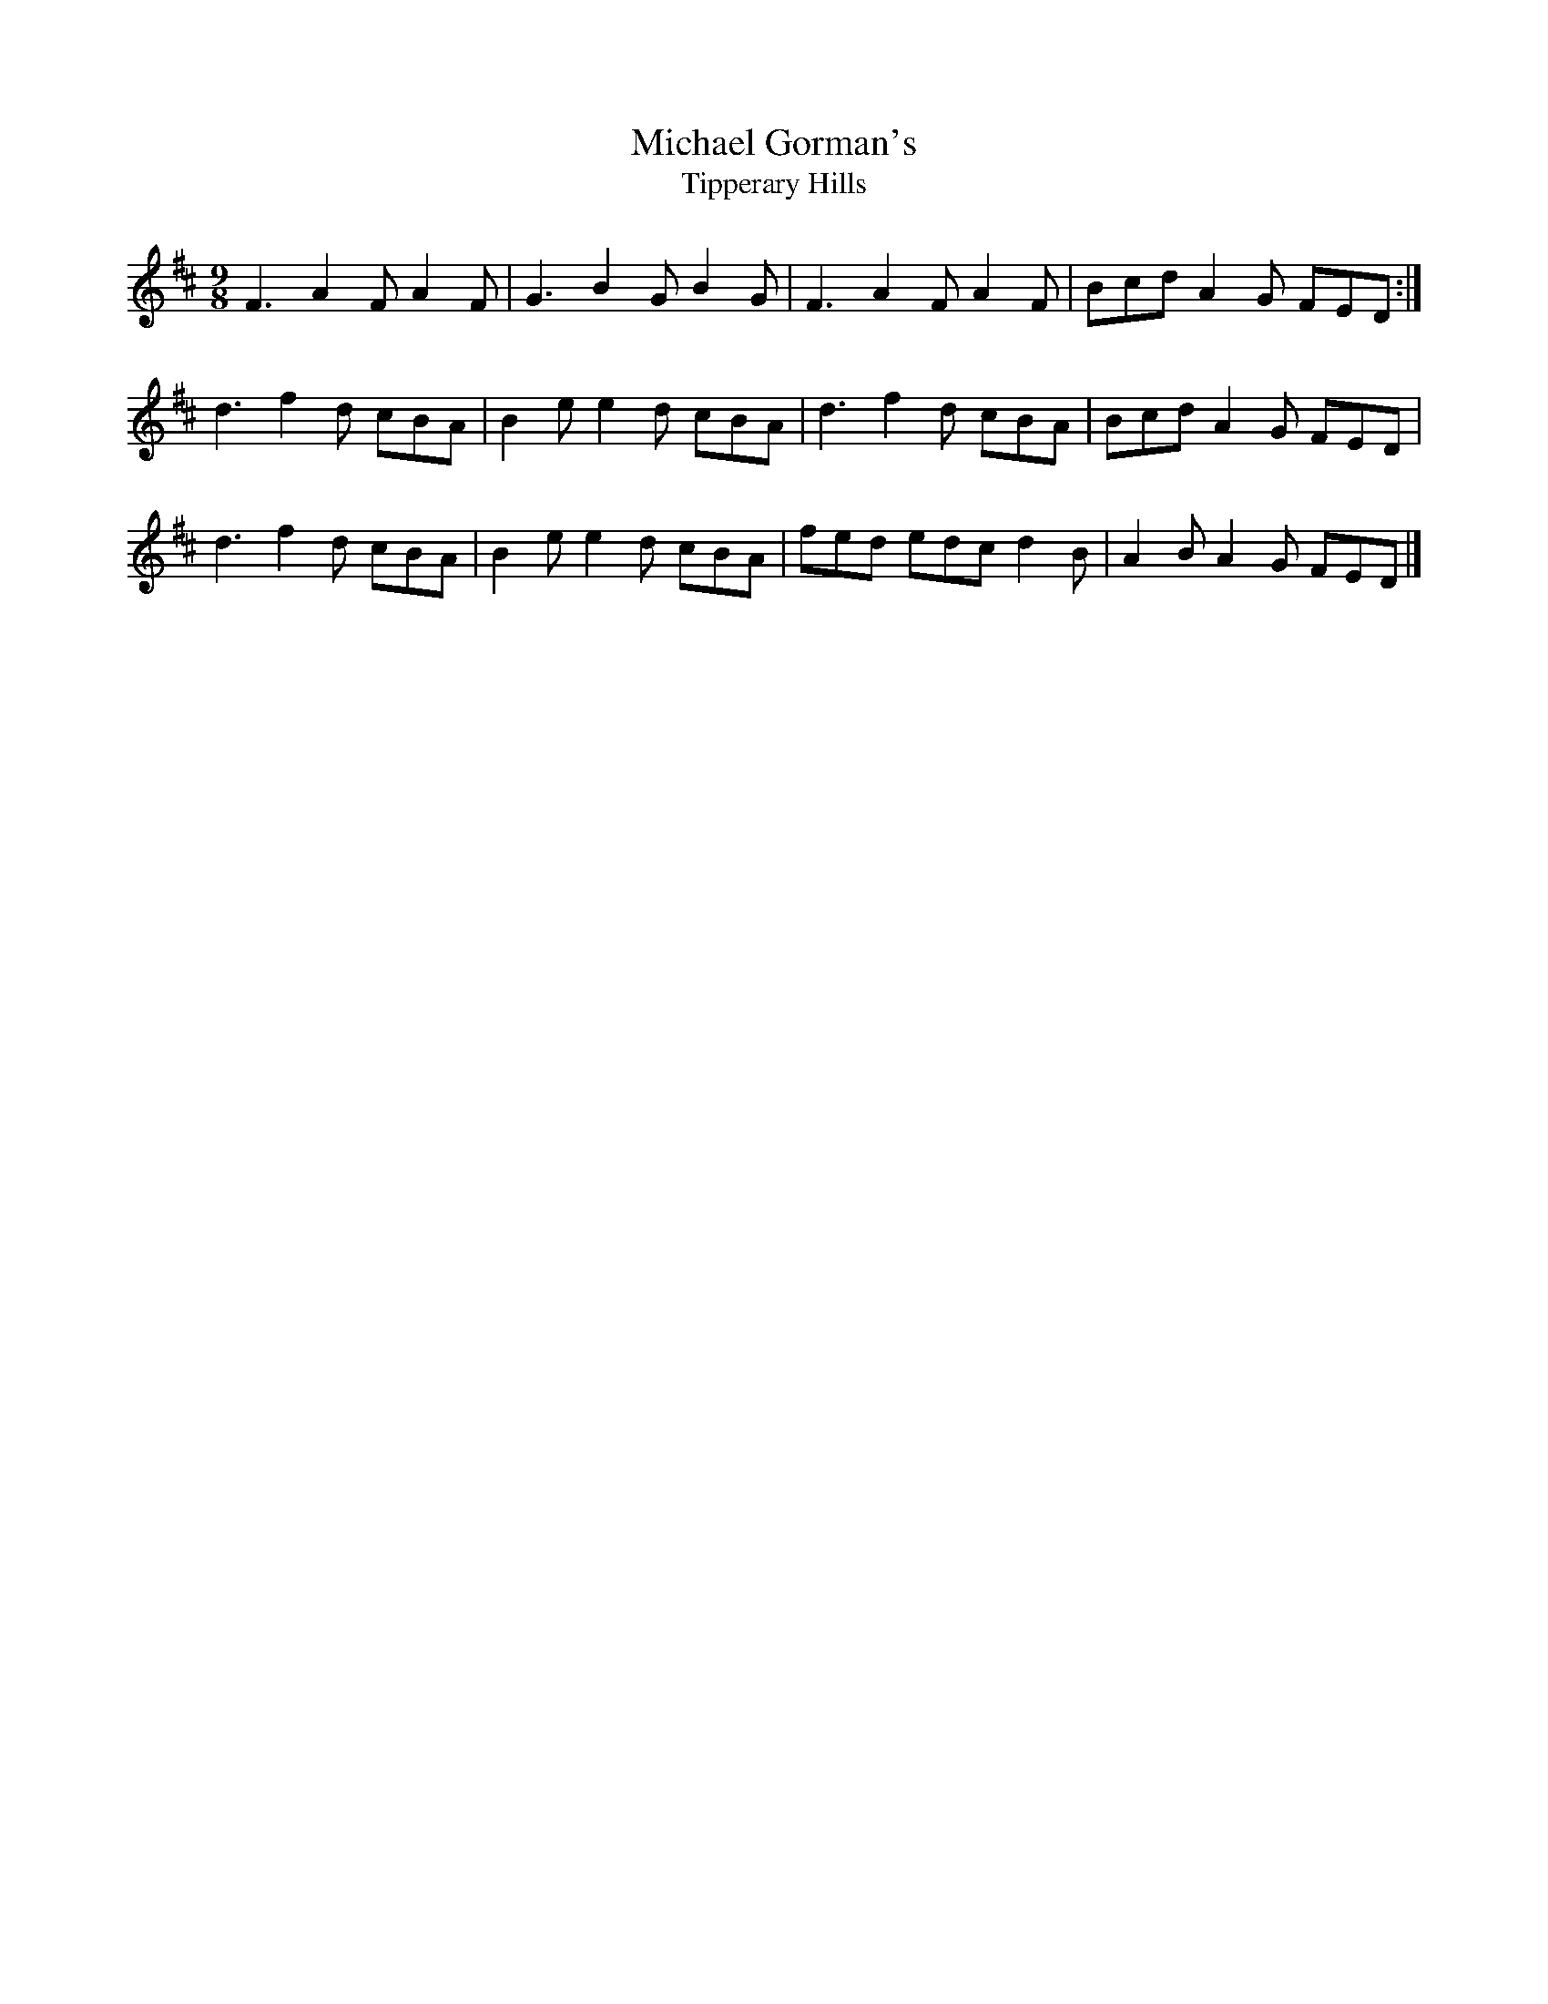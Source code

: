 X: 1
T: Michael Gorman's
T:Tipperary Hills
M: 9/8
L: 1/8
K: Dmaj
F3 A2F A2F|G3 B2G B2G|F3 A2F A2F|Bcd A2G FED:|
d3 f2d cBA|B2e e2d cBA| d3 f2d cBA|Bcd A2G FED|
d3 f2d cBA|B2e e2d cBA|fed edc d2B|A2B A2G FED|]






